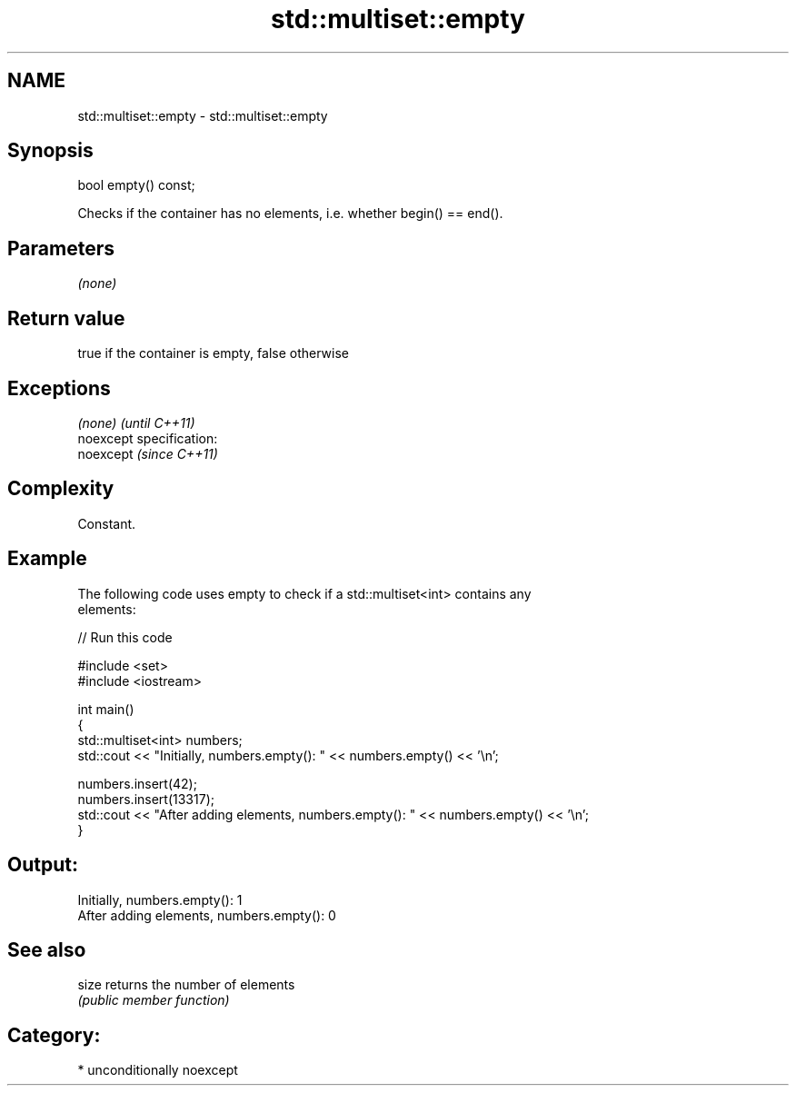 .TH std::multiset::empty 3 "2017.04.02" "http://cppreference.com" "C++ Standard Libary"
.SH NAME
std::multiset::empty \- std::multiset::empty

.SH Synopsis
   bool empty() const;

   Checks if the container has no elements, i.e. whether begin() == end().

.SH Parameters

   \fI(none)\fP

.SH Return value

   true if the container is empty, false otherwise

.SH Exceptions

   \fI(none)\fP                    \fI(until C++11)\fP
   noexcept specification:  
   noexcept                  \fI(since C++11)\fP
     

.SH Complexity

   Constant.

.SH Example

   

   The following code uses empty to check if a std::multiset<int> contains any
   elements:

   
// Run this code

 #include <set>
 #include <iostream>
  
 int main()
 {
     std::multiset<int> numbers;
     std::cout << "Initially, numbers.empty(): " << numbers.empty() << '\\n';
  
     numbers.insert(42);
     numbers.insert(13317);
     std::cout << "After adding elements, numbers.empty(): " << numbers.empty() << '\\n';
 }

.SH Output:

 Initially, numbers.empty(): 1
 After adding elements, numbers.empty(): 0

.SH See also

   size returns the number of elements
        \fI(public member function)\fP 

.SH Category:

     * unconditionally noexcept

